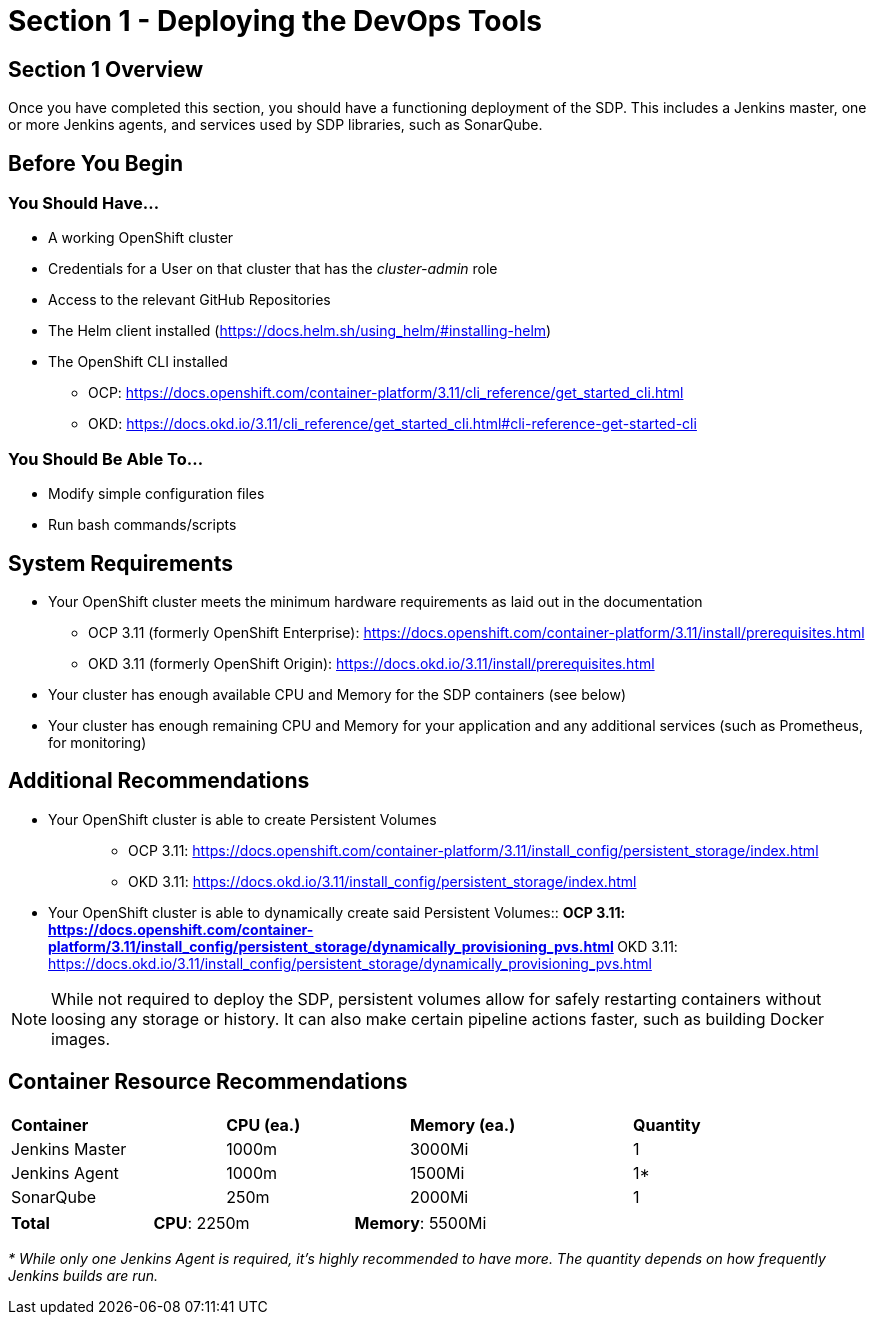 = Section 1 - Deploying the DevOps Tools

== Section 1 Overview

Once you have completed this section, you should have a functioning
deployment of the SDP. This includes a Jenkins master, one or more
Jenkins agents, and services used by SDP libraries, such as SonarQube.

== Before You Begin

=== You Should Have...

* A working OpenShift cluster
* Credentials for a User on that cluster that has the _cluster-admin_
role
* Access to the relevant GitHub Repositories
* The Helm client installed
(https://docs.helm.sh/using_helm/#installing-helm)
* The OpenShift CLI installed

** OCP:
https://docs.openshift.com/container-platform/3.11/cli_reference/get_started_cli.html
** OKD:
https://docs.okd.io/3.11/cli_reference/get_started_cli.html#cli-reference-get-started-cli


=== You Should Be Able To...

* Modify simple configuration files
* Run bash commands/scripts

== System Requirements

* Your OpenShift cluster meets the minimum hardware requirements as laid
out in the documentation 
** OCP 3.11 (formerly OpenShift Enterprise):
https://docs.openshift.com/container-platform/3.11/install/prerequisites.html
** OKD 3.11 (formerly OpenShift Origin):
https://docs.okd.io/3.11/install/prerequisites.html
* Your cluster has enough available CPU and Memory for the SDP
containers (see below)
* Your cluster has enough remaining CPU and Memory for your application
and any additional services (such as Prometheus, for monitoring)

== Additional Recommendations

* {blank}
+
Your OpenShift cluster is able to create Persistent Volumes::
  ** OCP 3.11:
  https://docs.openshift.com/container-platform/3.11/install_config/persistent_storage/index.html
  ** OKD 3.11:
  https://docs.okd.io/3.11/install_config/persistent_storage/index.html
* {blank}
+
Your OpenShift cluster is able to dynamically create said Persistent
Volumes::
  ** OCP 3.11:
  https://docs.openshift.com/container-platform/3.11/install_config/persistent_storage/dynamically_provisioning_pvs.html
  ** OKD 3.11:
  https://docs.okd.io/3.11/install_config/persistent_storage/dynamically_provisioning_pvs.html

[NOTE]

While not required to deploy the SDP, persistent volumes allow for
safely restarting containers without loosing any storage or history. It
can also make certain pipeline actions faster, such as building Docker
images.

== Container Resource Recommendations

[width="93%",cols="27%,23%,28%,22%",]
|===
a|

*Container*

|*CPU (ea.)* |*Memory (ea.)* |*Quantity*
|Jenkins Master |1000m |3000Mi |1
|Jenkins Agent |1000m |1500Mi |1*
|SonarQube |250m |2000Mi |1
|===

[width="69%",cols="24%,34%,42%",]
|===
|*Total* |*CPU*: 2250m |*Memory*: 5500Mi
|===

_* While only one Jenkins Agent is required, it's highly recommended to
have more. The quantity depends on how frequently Jenkins builds are
run._
